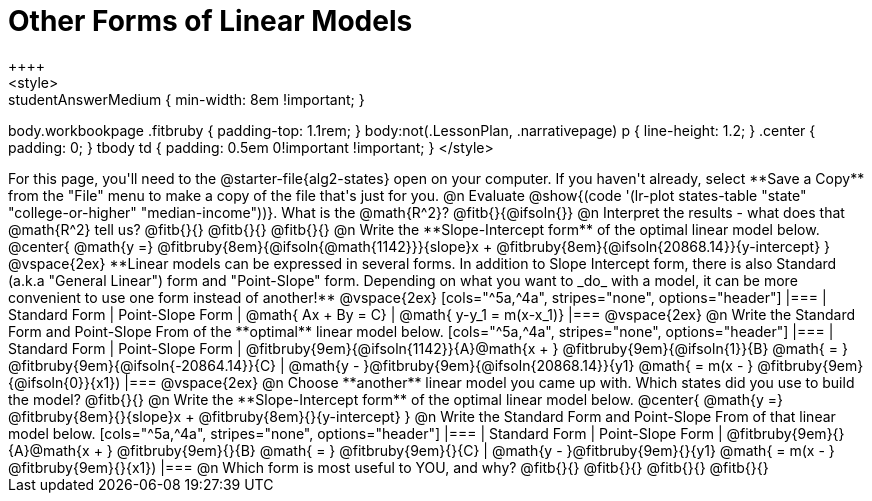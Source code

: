 = Other Forms of Linear Models
++++
<style>
.studentAnswerMedium { min-width: 8em !important; }
body.workbookpage .fitbruby { padding-top: 1.1rem; }
body:not(.LessonPlan, .narrativepage) p { line-height: 1.2; }
.center { padding: 0; }
tbody td { padding: 0.5em 0!important !important; }
</style>
++++

For this page, you'll need to the @starter-file{alg2-states} open on your computer. If you haven't already, select **Save a Copy** from the "File" menu to make a copy of the file that's just for you.

@n Evaluate @show{(code '(lr-plot states-table "state" "college-or-higher" "median-income"))}. What is the @math{R^2}? @fitb{}{@ifsoln{}}

@n Interpret the results - what does that @math{R^2} tell us? @fitb{}{}

@fitb{}{}

@fitb{}{}

@n Write the **Slope-Intercept form** of the optimal linear model below.

@center{
 @math{y =} @fitbruby{8em}{@ifsoln{@math{1142}}}{slope}x + @fitbruby{8em}{@ifsoln{20868.14}}{y-intercept}
}

@vspace{2ex}

**Linear models can be expressed in several forms. In addition to Slope Intercept form, there is also Standard (a.k.a "General Linear") form and "Point-Slope" form. Depending on what you want to _do_ with a model, it can be more convenient to use one form instead of another!**

@vspace{2ex}

[cols="^5a,^4a", stripes="none", options="header"]
|===
| Standard Form
| Point-Slope Form

| @math{ Ax + By = C}
| @math{ y-y_1 = m(x-x_1)}
|===

@vspace{2ex}

@n Write the Standard Form and Point-Slope From of the **optimal** linear model below.

[cols="^5a,^4a", stripes="none", options="header"]
|===
| Standard Form
| Point-Slope Form

| @fitbruby{9em}{@ifsoln{1142}}{A}@math{x + } @fitbruby{9em}{@ifsoln{1}}{B} @math{ = } @fitbruby{9em}{@ifsoln{-20864.14}}{C}
| @math{y - }@fitbruby{9em}{@ifsoln{20868.14}}{y1} @math{ = m(x - } @fitbruby{9em}{@ifsoln{0}}{x1})
|===

@vspace{2ex}

@n Choose **another** linear model you came up with. Which states did you use to build the model? @fitb{}{}

@n Write the **Slope-Intercept form** of the optimal linear model below.

@center{
 @math{y =} @fitbruby{8em}{}{slope}x + @fitbruby{8em}{}{y-intercept}
}

@n Write the Standard Form and Point-Slope From of that linear model below.

[cols="^5a,^4a", stripes="none", options="header"]
|===
| Standard Form
| Point-Slope Form

| @fitbruby{9em}{}{A}@math{x + } @fitbruby{9em}{}{B} @math{ = } @fitbruby{9em}{}{C}
| @math{y - }@fitbruby{9em}{}{y1} @math{ = m(x - } @fitbruby{9em}{}{x1})
|===


@n Which form is most useful to YOU, and why? @fitb{}{}

@fitb{}{}

@fitb{}{}

@fitb{}{}
